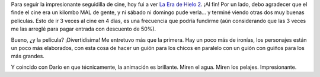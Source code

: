 .. title: La era de hielo 2
.. slug: la_era_de_hielo_2
.. date: 2006-04-12 01:50:05 UTC-03:00
.. tags: Cine
.. category: 
.. link: 
.. description: 
.. type: text
.. author: cHagHi
.. from_wp: True

Para seguir la impresionante seguidilla de cine, hoy fui a ver `La Era
de Hielo 2`_. ¡Al fin! Por un lado, debo agradecer que el finde el cine
era un kilombo MAL de gente, y ni sábado ni domingo pude verla... y
terminé viendo otras dos muy buenas películas. Esto de ir 3 veces al
cine en 4 días, es una frecuencia que podría fundirme (aún considerando
que las 3 veces me las arreglé para pagar entrada con descuento de 50%).

Bueno, ¿y la película? ¡Divertidísima! Me entretuvo más que la primera.
Hay un poco más de ironías, los personajes están un poco más elaborados,
con esta cosa de hacer un guión para los chicos en paralelo con un guión
con guiños para los más grandes.

Y coincido con Darío en que técnicamente, la animación es brillante.
Miren el agua. Miren los pelajes. Impresionante.

.. _La Era de Hielo 2: http://www.imdb.com/title/tt0438097/
